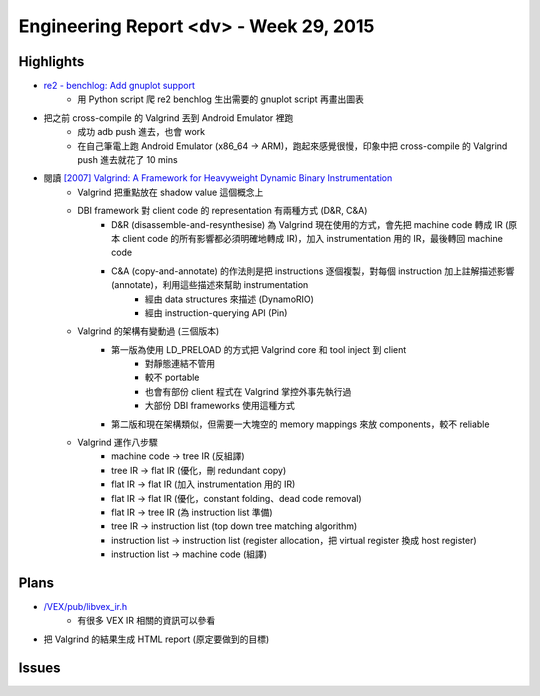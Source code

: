 ========================================
Engineering Report <dv> - Week 29, 2015
========================================

Highlights
========================================

* `re2 - benchlog: Add gnuplot support <https://code-review.googlesource.com/#/c/3150/>`_
    - 用 Python script 爬 re2 benchlog 生出需要的 gnuplot script 再畫出圖表
* 把之前 cross-compile 的 Valgrind 丟到 Android Emulator 裡跑
    - 成功 adb push 進去，也會 work
    - 在自己筆電上跑 Android Emulator (x86_64 -> ARM)，跑起來感覺很慢，印象中把 cross-compile 的 Valgrind push 進去就花了 10 mins
* 閱讀 `[2007] Valgrind: A Framework for Heavyweight Dynamic Binary Instrumentation <http://valgrind.org/docs/valgrind2007.pdf>`_
    - Valgrind 把重點放在 shadow value 這個概念上
    - DBI framework 對 client code 的 representation 有兩種方式 (D&R, C&A)
        + D&R (disassemble-and-resynthesise) 為 Valgrind 現在使用的方式，會先把 machine code 轉成 IR (原本 client code 的所有影響都必須明確地轉成 IR)，加入 instrumentation 用的 IR，最後轉回 machine code
        + C&A (copy-and-annotate) 的作法則是把 instructions 逐個複製，對每個 instruction 加上註解描述影響 (annotate)，利用這些描述來幫助 instrumentation
            * 經由 data structures 來描述 (DynamoRIO)
            * 經由 instruction-querying API (Pin)
    - Valgrind 的架構有變動過 (三個版本)
        + 第一版為使用 LD_PRELOAD 的方式把 Valgrind core 和 tool inject 到 client
            * 對靜態連結不管用
            * 較不 portable
            * 也會有部份 client 程式在 Valgrind 掌控外事先執行過
            * 大部份 DBI frameworks 使用這種方式
        + 第二版和現在架構類似，但需要一大塊空的 memory mappings 來放 components，較不 reliable
    - Valgrind 運作八步驟
        + machine code -> tree IR (反組譯)
        + tree IR -> flat IR (優化，刪 redundant copy)
        + flat IR -> flat IR (加入 instrumentation 用的 IR)
        + flat IR -> flat IR (優化，constant folding、dead code removal)
        + flat IR -> tree IR (為 instruction list 準備)
        + tree IR -> instruction list (top down tree matching algorithm)
        + instruction list -> instruction list (register allocation，把 virtual register 換成 host register)
        + instruction list -> machine code (組譯)


Plans
========================================

* `/VEX/pub/libvex_ir.h <https://android.googlesource.com/platform/external/valgrind/+/master/VEX/pub/libvex_ir.h>`_
    - 有很多 VEX IR 相關的資訊可以參看
* 把 Valgrind 的結果生成 HTML report (原定要做到的目標)

Issues
========================================

